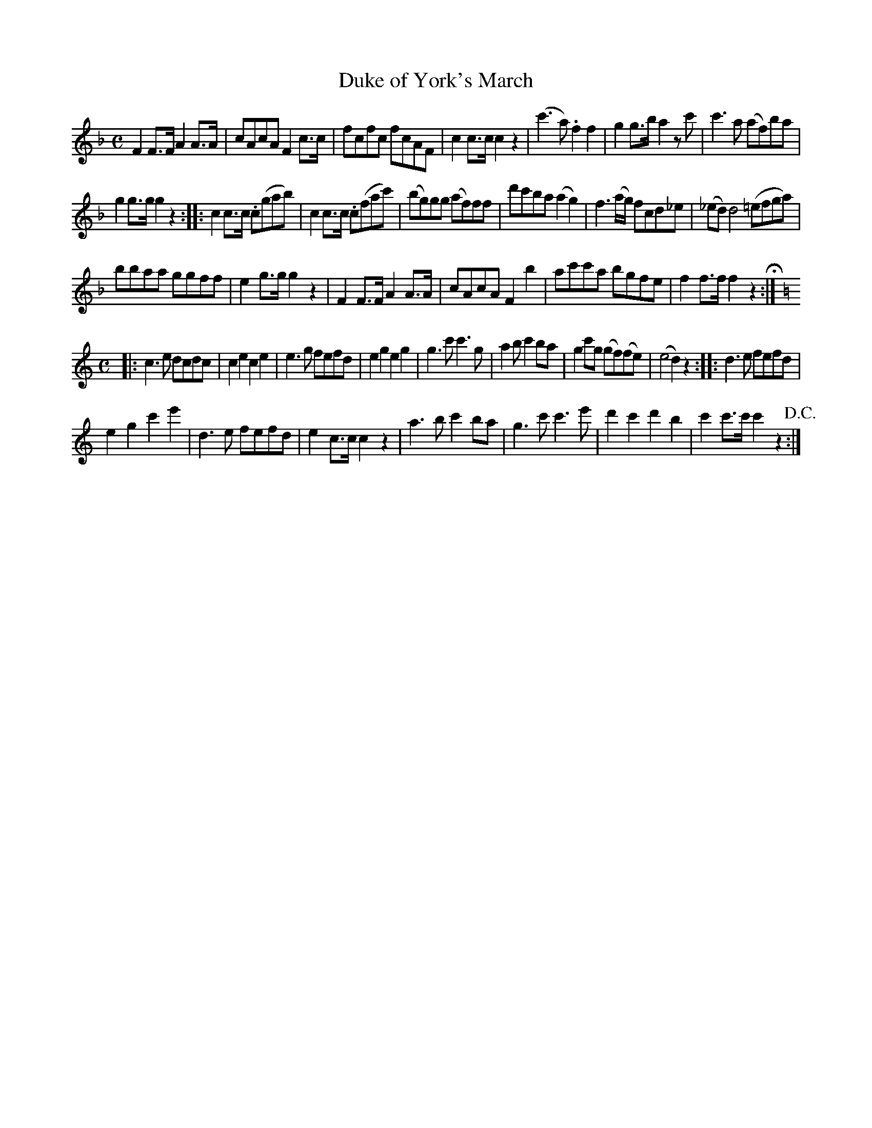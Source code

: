 X:45
T:Duke of York's March
N:page 26 on manuscript
M:C
L:1/8
K:F
F2 F>F A2 A>A | cAcA F2 c>c | fcfc fcAF | c2 c>c c2 z2 | (c'3 a) .f2 f2 | g2 g>b a2 z c' | c'3 a (af)ba |
g2 g>g g2 z2 :||: c2 c>c .c(gab) | c2 c>c .c(fac') | (bg)gg (af)ff | d'c'ba (a2 g2) | f3 (a/g/) fcd_e | (_ed) d4 (=efga) |
bbaa ggff | e2 g>g g2 z2 | F2 F>F A2 A>A | cAcA F2 b2 | ac'c'a bgfe | f2 f>f f2 z2 H:|
M:C
K:C
|:c3 e dcdc | c2 e2 c2 e2 | e3 g fefd | e2 g2 e2 g2 | g3 c' c'3 g | a2 b c'2 ba | g2 c'g (gf)(fe) | (e4 d2) z2 :||: d3 e fefd |
e2 g2 c'2 e'2 | d3 e fefd | e2 c>c c2 z2 | a3 b c'2 ba | g3 c' c'3 e' | d'2 c'2 d'2 b2 | c'2 c'>c' c'2 z2 +D.C.+:|
